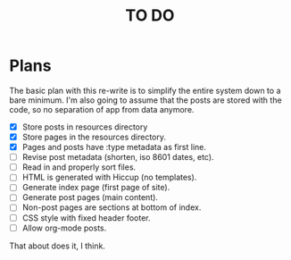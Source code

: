 #+startup: showall
#+title: TO DO

* Plans

The basic plan with this re-write is to simplify the entire system
down to a bare minimum. I'm also going to assume that the posts are
stored with the code, so no separation of app from data anymore.

 - [X] Store posts in resources directory
 - [X] Store pages in the resources directory.
 - [X] Pages and posts have :type metadata as first line.
 - [ ] Revise post metadata (shorten, iso 8601 dates, etc).
 - [ ] Read in and properly sort files.
 - [ ] HTML is generated with Hiccup (no templates).
 - [ ] Generate index page (first page of site).
 - [ ] Generate post pages (main content).
 - [ ] Non-post pages are sections at bottom of index.
 - [ ] CSS style with fixed header footer.
 - [ ] Allow org-mode posts.

That about does it, I think.
